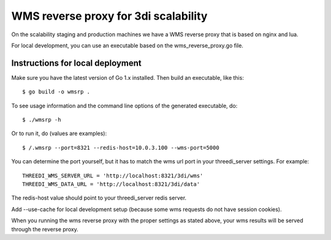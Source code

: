 WMS reverse proxy for 3di scalability
=====================================

On the scalability staging and production machines we have a WMS reverse proxy
that is based on nginx and lua.

For local development, you can use an executable based on the 
wms_reverse_proxy.go file.

Instructions for local deployment
---------------------------------

Make sure you have the latest version of Go 1.x installed. Then build an
executable, like this::

    $ go build -o wmsrp .

To see usage information and the command line options of the generated executable, do::

    $ ./wmsrp -h

Or to run it, do (values are examples)::

    $ /.wmsrp --port=8321 --redis-host=10.0.3.100 --wms-port=5000

You can determine the port yourself, but it has to match the wms url 
port in your threedi_server settings. For example::

    THREEDI_WMS_SERVER_URL = 'http://localhost:8321/3di/wms'
    THREEDI_WMS_DATA_URL = 'http://localhost:8321/3di/data'

The redis-host value should point to your threedi_server redis server.

Add --use-cache for local development setup (because some wms requests do not have 
session cookies).

When you running the wms reverse proxy with the proper settings as stated 
above, your wms results will be served through the reverse proxy.

